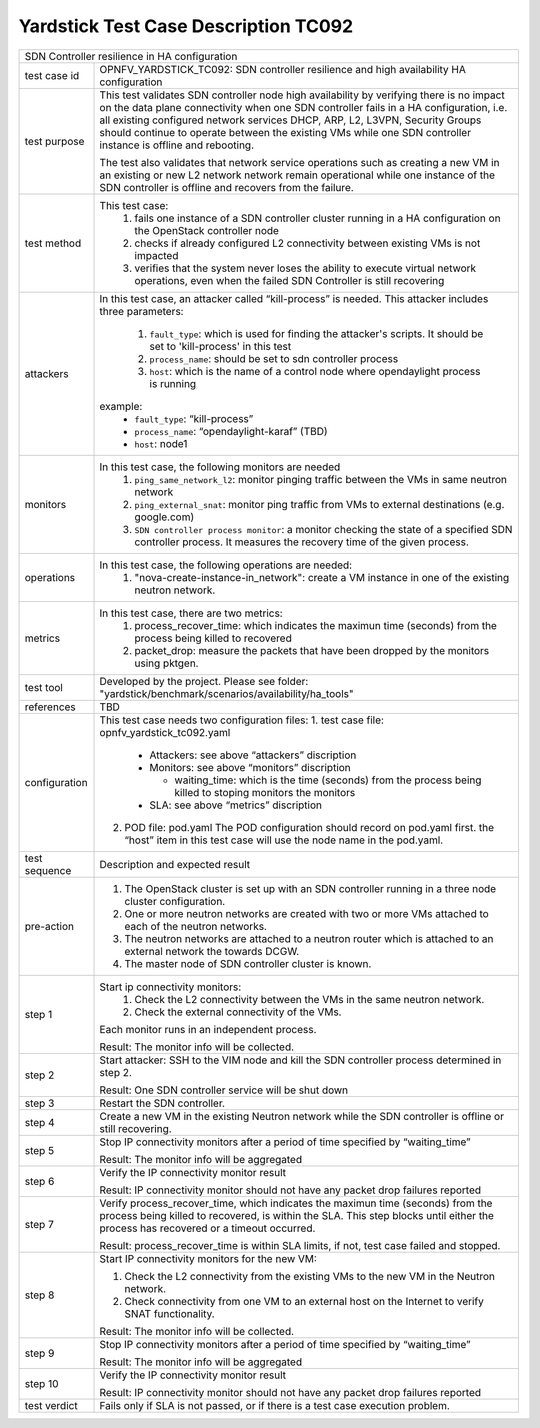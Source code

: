 .. This work is licensed under a Creative Commons Attribution 4.0 International
.. License.
.. http://creativecommons.org/licenses/by/4.0
.. (c) OPNFV, Ericsson and others.

*************************************
Yardstick Test Case Description TC092
*************************************

+-----------------------------------------------------------------------------+
|SDN Controller resilience in HA configuration                                |
|                                                                             |
+--------------+--------------------------------------------------------------+
|test case id  | OPNFV_YARDSTICK_TC092: SDN controller resilience and high    |
|              | availability HA configuration                                |
|              |                                                              |
+--------------+--------------------------------------------------------------+
|test purpose  | This test validates SDN controller node high availability by |
|              | verifying there is no impact on the data plane connectivity  |
|              | when one SDN controller fails in a HA configuration,         |
|              | i.e. all existing configured network services DHCP, ARP, L2, |
|              | L3VPN, Security Groups should continue to operate            |
|              | between the existing VMs while one SDN controller instance   |
|              | is offline and rebooting.                                    |
|              |                                                              |
|              | The test also validates that network service operations such |
|              | as creating a new VM in an existing or new L2 network        |
|              | network remain operational while one instance of the         |
|              | SDN controller is offline and recovers from the failure.     |
|              |                                                              |
+--------------+--------------------------------------------------------------+
|test method   | This test case:                                              |
|              |  1. fails one instance of a SDN controller cluster running   |
|              |     in a HA configuration on the OpenStack controller node   |
|              |                                                              |
|              |  2. checks if already configured L2 connectivity between     |
|              |     existing VMs is not impacted                             |
|              |                                                              |
|              |  3. verifies that the system never loses the ability to      |
|              |     execute virtual network operations, even when the        |
|              |     failed SDN Controller is still recovering                |
|              |                                                              |
+--------------+--------------------------------------------------------------+
|attackers     | In this test case, an attacker called “kill-process” is      |
|              | needed. This attacker includes three parameters:             |
|              |                                                              |
|              |  1. ``fault_type``: which is used for finding the attacker's |
|              |     scripts. It should be set to 'kill-process' in this test |
|              |                                                              |
|              |  2. ``process_name``: should be set to sdn controller        |
|              |     process                                                  |
|              |                                                              |
|              |  3. ``host``: which is the name of a control node where      |
|              |     opendaylight process is running                          |
|              |                                                              |
|              | example:                                                     |
|              |   - ``fault_type``: “kill-process”                           |
|              |   - ``process_name``: “opendaylight-karaf” (TBD)             |
|              |   - ``host``: node1                                          |
|              |                                                              |
+--------------+--------------------------------------------------------------+
|monitors      | In this test case, the following monitors are needed         |
|              |  1. ``ping_same_network_l2``: monitor pinging traffic        |
|              |     between the VMs in same neutron network                  |
|              |                                                              |
|              |  2. ``ping_external_snat``: monitor ping traffic from VMs to |
|              |     external destinations (e.g. google.com)                  |
|              |                                                              |
|              |  3. ``SDN controller process monitor``: a monitor checking   |
|              |     the state of a specified SDN controller process. It      |
|              |     measures the recovery time of the given process.         |
|              |                                                              |
+--------------+--------------------------------------------------------------+
|operations    | In this test case, the following operations are needed:      |
|              |  1. "nova-create-instance-in_network": create a VM instance  |
|              |     in one of the existing neutron network.                  |
|              |                                                              |
+--------------+--------------------------------------------------------------+
|metrics       | In this test case, there are two metrics:                    |
|              |  1. process_recover_time: which indicates the maximun        |
|              |     time (seconds) from the process being killed to          |
|              |     recovered                                                |
|              |                                                              |
|              |  2. packet_drop: measure the packets that have been dropped  |
|              |     by the monitors using pktgen.                            |
|              |                                                              |
+--------------+--------------------------------------------------------------+
|test tool     | Developed by the project. Please see folder:                 |
|              | "yardstick/benchmark/scenarios/availability/ha_tools"        |
|              |                                                              |
+--------------+--------------------------------------------------------------+
|references    | TBD                                                          |
|              |                                                              |
+--------------+--------------------------------------------------------------+
|configuration | This test case needs two configuration files:                |
|              | 1. test case file: opnfv_yardstick_tc092.yaml                |
|              |                                                              |
|              |    - Attackers: see above “attackers” discription            |
|              |    - Monitors: see above “monitors” discription              |
|              |                                                              |
|              |      - waiting_time: which is the time (seconds) from the    |
|              |        process being killed to stoping monitors the          |
|              |        monitors                                              |
|              |                                                              |
|              |    - SLA: see above “metrics” discription                    |
|              |                                                              |
|              | 2. POD file: pod.yaml The POD configuration should record    |
|              |    on pod.yaml first. the “host” item in this test case      |
|              |    will use the node name in the pod.yaml.                   |
|              |                                                              |
+--------------+--------------------------------------------------------------+
|test sequence | Description and expected result                              |
|              |                                                              |
+--------------+--------------------------------------------------------------+
|pre-action    |  1. The OpenStack cluster is set up with an SDN controller   |
|              |     running in a three node cluster configuration.           |
|              |                                                              |
|              |  2. One or more neutron networks are created with two or     |
|              |     more VMs attached to each of the neutron networks.       |
|              |                                                              |
|              |  3. The neutron networks are attached to a neutron router    |
|              |     which is attached to an external network the towards     |
|              |     DCGW.                                                    |
|              |                                                              |
|              |  4. The master node of SDN controller cluster is known.      |
|              |                                                              |
+--------------+--------------------------------------------------------------+
|step 1        | Start ip connectivity monitors:                              |
|              |  1. Check the L2 connectivity between the VMs in the same    |
|              |     neutron network.                                         |
|              |                                                              |
|              |  2. Check the external connectivity of the VMs.              |
|              |                                                              |
|              | Each monitor runs in an independent process.                 |
|              |                                                              |
|              | Result: The monitor info will be collected.                  |
|              |                                                              |
+--------------+--------------------------------------------------------------+
|step 2        | Start attacker:                                              |
|              | SSH to the VIM node and kill the SDN controller process      |
|              | determined in step 2.                                        |
|              |                                                              |
|              | Result: One SDN controller service will be shut down         |
|              |                                                              |
+--------------+--------------------------------------------------------------+
|step 3        | Restart the SDN controller.                                  |
|              |                                                              |
+--------------+--------------------------------------------------------------+
|step 4        | Create a new VM in the existing Neutron network while the    |
|              | SDN controller is offline or still recovering.               |
|              |                                                              |
+--------------+--------------------------------------------------------------+
|step 5        | Stop IP connectivity monitors after a period of time         |
|              | specified by “waiting_time”                                  |
|              |                                                              |
|              | Result: The monitor info will be aggregated                  |
|              |                                                              |
+--------------+--------------------------------------------------------------+
|step 6        | Verify the IP connectivity monitor result                    |
|              |                                                              |
|              | Result: IP connectivity monitor should not have any packet   |
|              | drop failures reported                                       |
|              |                                                              |
+--------------+--------------------------------------------------------------+
|step 7        | Verify process_recover_time, which indicates the maximun     |
|              | time (seconds) from the process being killed to recovered,   |
|              | is within the SLA. This step blocks until either the         |
|              | process has recovered or a timeout occurred.                 |
|              |                                                              |
|              | Result: process_recover_time is within SLA limits, if not,   |
|              | test case failed and stopped.                                |
|              |                                                              |
+--------------+--------------------------------------------------------------+
|step 8        | Start IP connectivity monitors for the  new VM:              |
|              |                                                              |
|              | 1. Check the L2 connectivity from the existing VMs to the    |
|              |    new VM in the Neutron network.                            |
|              |                                                              |
|              | 2. Check connectivity from one VM to an external host on     |
|              |    the Internet to verify SNAT functionality.                |
|              |                                                              |
|              | Result: The monitor info will be collected.                  |
|              |                                                              |
+--------------+--------------------------------------------------------------+
|step 9        | Stop IP connectivity monitors after a period of time         |
|              | specified by “waiting_time”                                  |
|              |                                                              |
|              | Result: The monitor info will be aggregated                  |
|              |                                                              |
+--------------+--------------------------------------------------------------+
|step 10       | Verify the IP connectivity monitor result                    |
|              |                                                              |
|              | Result: IP connectivity monitor should not have any packet   |
|              | drop failures reported                                       |
|              |                                                              |
+--------------+--------------------------------------------------------------+
|test verdict  | Fails only if SLA is not passed, or if there is a test case  |
|              | execution problem.                                           |
|              |                                                              |
+--------------+--------------------------------------------------------------+

